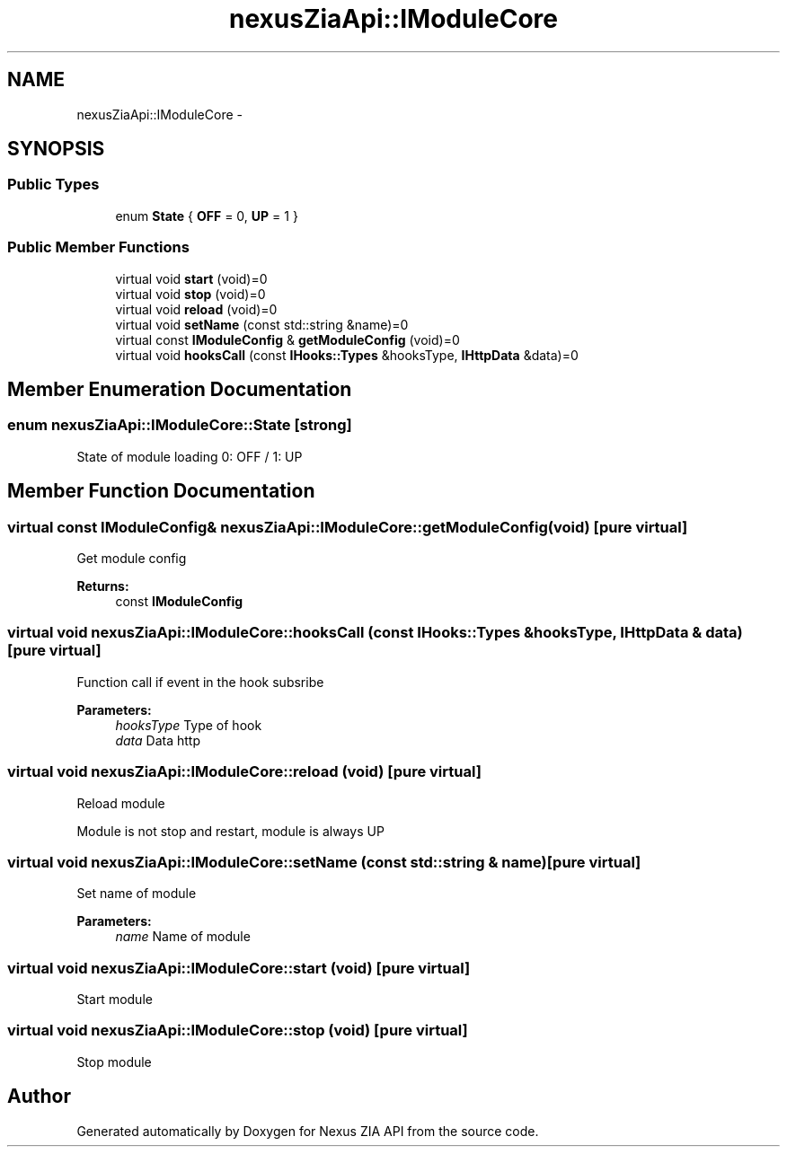 .TH "nexusZiaApi::IModuleCore" 3 "Wed Nov 15 2017" "Nexus ZIA API" \" -*- nroff -*-
.ad l
.nh
.SH NAME
nexusZiaApi::IModuleCore \- 
.SH SYNOPSIS
.br
.PP
.SS "Public Types"

.in +1c
.ti -1c
.RI "enum \fBState\fP { \fBOFF\fP = 0, \fBUP\fP = 1 }"
.br
.in -1c
.SS "Public Member Functions"

.in +1c
.ti -1c
.RI "virtual void \fBstart\fP (void)=0"
.br
.ti -1c
.RI "virtual void \fBstop\fP (void)=0"
.br
.ti -1c
.RI "virtual void \fBreload\fP (void)=0"
.br
.ti -1c
.RI "virtual void \fBsetName\fP (const std::string &name)=0"
.br
.ti -1c
.RI "virtual const \fBIModuleConfig\fP & \fBgetModuleConfig\fP (void)=0"
.br
.ti -1c
.RI "virtual void \fBhooksCall\fP (const \fBIHooks::Types\fP &hooksType, \fBIHttpData\fP &data)=0"
.br
.in -1c
.SH "Member Enumeration Documentation"
.PP 
.SS "enum \fBnexusZiaApi::IModuleCore::State\fP\fC [strong]\fP"
State of module loading 0: OFF / 1: UP 
.SH "Member Function Documentation"
.PP 
.SS "virtual const \fBIModuleConfig\fP& nexusZiaApi::IModuleCore::getModuleConfig (void)\fC [pure virtual]\fP"
Get module config 
.PP
\fBReturns:\fP
.RS 4
const \fBIModuleConfig\fP 
.RE
.PP

.SS "virtual void nexusZiaApi::IModuleCore::hooksCall (const \fBIHooks::Types\fP & hooksType, \fBIHttpData\fP & data)\fC [pure virtual]\fP"
Function call if event in the hook subsribe 
.PP
\fBParameters:\fP
.RS 4
\fIhooksType\fP Type of hook 
.br
\fIdata\fP Data http 
.RE
.PP

.SS "virtual void nexusZiaApi::IModuleCore::reload (void)\fC [pure virtual]\fP"
Reload module
.PP
Module is not stop and restart, module is always UP 
.SS "virtual void nexusZiaApi::IModuleCore::setName (const std::string & name)\fC [pure virtual]\fP"
Set name of module 
.PP
\fBParameters:\fP
.RS 4
\fIname\fP Name of module 
.RE
.PP

.SS "virtual void nexusZiaApi::IModuleCore::start (void)\fC [pure virtual]\fP"
Start module 
.SS "virtual void nexusZiaApi::IModuleCore::stop (void)\fC [pure virtual]\fP"
Stop module 

.SH "Author"
.PP 
Generated automatically by Doxygen for Nexus ZIA API from the source code\&.
